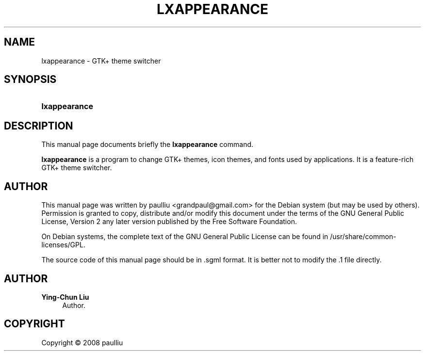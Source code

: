 '\" t
.\"     Title: LXAPPEARANCE
.\"    Author: Ying-Chun Liu
.\" Generator: DocBook XSL Stylesheets v1.78.1 <http://docbook.sf.net/>
.\"      Date: April  20, 2008
.\"    Manual: http://LXDE.org
.\"    Source: http://LXDE.org
.\"  Language: English
.\"
.TH "LXAPPEARANCE" "1" "April 20, 2008" "http://LXDE\&.org" "http://LXDE.org"
.\" -----------------------------------------------------------------
.\" * Define some portability stuff
.\" -----------------------------------------------------------------
.\" ~~~~~~~~~~~~~~~~~~~~~~~~~~~~~~~~~~~~~~~~~~~~~~~~~~~~~~~~~~~~~~~~~
.\" http://bugs.debian.org/507673
.\" http://lists.gnu.org/archive/html/groff/2009-02/msg00013.html
.\" ~~~~~~~~~~~~~~~~~~~~~~~~~~~~~~~~~~~~~~~~~~~~~~~~~~~~~~~~~~~~~~~~~
.ie \n(.g .ds Aq \(aq
.el       .ds Aq '
.\" -----------------------------------------------------------------
.\" * set default formatting
.\" -----------------------------------------------------------------
.\" disable hyphenation
.nh
.\" disable justification (adjust text to left margin only)
.ad l
.\" -----------------------------------------------------------------
.\" * MAIN CONTENT STARTS HERE *
.\" -----------------------------------------------------------------
.SH "NAME"
lxappearance \- GTK+ theme switcher
.SH "SYNOPSIS"
.HP \w'\fBlxappearance\fR\ 'u
\fBlxappearance\fR
.SH "DESCRIPTION"
.PP
This manual page documents briefly the
\fBlxappearance\fR
command\&.
.PP
\fBlxappearance\fR
is a program to change GTK+ themes, icon themes, and fonts used by applications\&. It is a feature\-rich GTK+ theme switcher\&.
.SH "AUTHOR"
.PP
This manual page was written by paulliu
<grandpaul@gmail\&.com>
for the
Debian
system (but may be used by others)\&. Permission is granted to copy, distribute and/or modify this document under the terms of the
GNU
General Public License, Version 2 any later version published by the Free Software Foundation\&.
.PP
On Debian systems, the complete text of the GNU General Public License can be found in /usr/share/common\-licenses/GPL\&.
.PP
The source code of this manual page should be in
\&.sgml
format\&. It is better not to modify the
\&.1
file directly\&.
.SH "AUTHOR"
.PP
\fBYing\-Chun Liu\fR
.RS 4
Author.
.RE
.SH "COPYRIGHT"
.br
Copyright \(co 2008 paulliu
.br
